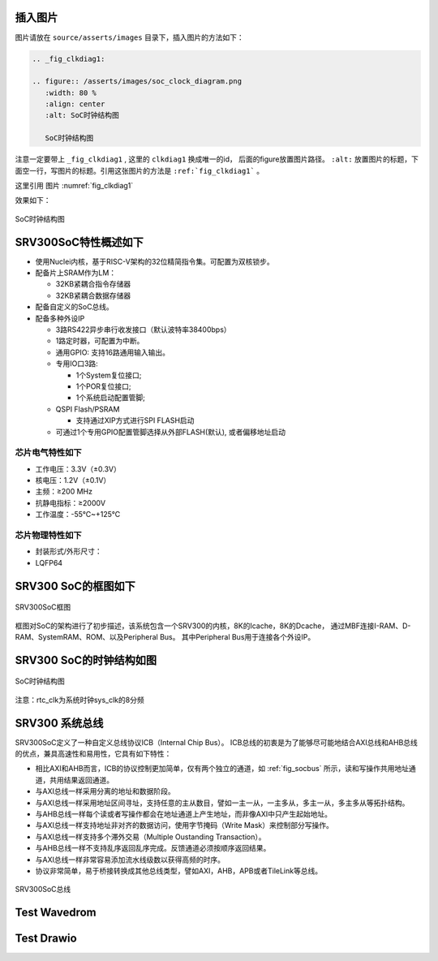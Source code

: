 插入图片
--------

图片请放在 ``source/asserts/images`` 目录下，插入图片的方法如下：

.. code-block:: rst

   .. _fig_clkdiag1:

   .. figure:: /asserts/images/soc_clock_diagram.png
      :width: 80 %
      :align: center
      :alt: SoC时钟结构图

      SoC时钟结构图

注意一定要带上 ``_fig_clkdiag1`` , 这里的 ``clkdiag1`` 换成唯一的id， 后面的figure放置图片路径。
``:alt:`` 放置图片的标题，下面空一行，写图片的标题。引用这张图片的方法是 ``:ref:`fig_clkdiag1``` 。

这里引用 图片 :numref:`fig_clkdiag1`


效果如下：


.. _fig_clkdiag1:

.. figure:: /asserts/images/soc_clock_diagram.png
   :width: 80 %
   :align: center
   :alt: SoC时钟结构图

   SoC时钟结构图


SRV300SoC特性概述如下
---------------------

-  使用Nuclei内核，基于RISC-V架构的32位精简指令集。可配置为双核锁步。
-  配备片上SRAM作为LM：

   -  32KB紧耦合指令存储器
   -  32KB紧耦合数据存储器

-  配备自定义的SoC总线。
-  配备多种外设IP

   -  3路RS422异步串行收发接口（默认波特率38400bps）
   -  1路定时器，可配置为中断。
   -  通用GPIO: 支持16路通用输入输出。
   -  专用IO口3路:

      -  1个System复位接口;
      -  1个POR复位接口;
      -  1个系统启动配置管脚;

   -  QSPI Flash/PSRAM

      -  支持通过XIP方式进行SPI FLASH启动

   -  可通过1个专用GPIO配置管脚选择从外部FLASH(默认), 或者偏移地址启动

芯片电气特性如下
~~~~~~~~~~~~~~~~

-  工作电压：3.3V（±0.3V）
-  核电压：1.2V（±0.1V）
-  主频：≥200 MHz
-  抗静电指标：≥2000V
-  工作温度：-55℃~+125℃

芯片物理特性如下
~~~~~~~~~~~~~~~~

-  封装形式/外形尺寸：
-  LQFP64

SRV300 SoC的框图如下
--------------------

.. _fig_socdiag:

.. figure:: /asserts/images/soc_diag.png
   :width: 80 %
   :align: center
   :alt: SRV300SoC框图

   SRV300SoC框图

框图对SoC的架构进行了初步描述，该系统包含一个SRV300的内核，8K的Icache，8K的Dcache，
通过MBF连接I-RAM、D-RAM、SystemRAM、ROM、以及Peripheral Bus。
其中Peripheral Bus用于连接各个外设IP。

SRV300 SoC的时钟结构如图
------------------------

.. _fig_clkdiag:

.. figure:: /asserts/images/soc_clock_diagram.png
   :width: 80 %
   :align: center
   :alt: SoC时钟结构图

   SoC时钟结构图

注意：rtc_clk为系统时钟sys_clk的8分频

SRV300 系统总线
---------------

SRV300SoC定义了一种自定义总线协议ICB（Internal Chip Bus）。
ICB总线的初衷是为了能够尽可能地结合AXI总线和AHB总线的优点，兼具高速性和易用性，它具有如下特性：

- 相比AXI和AHB而言，ICB的协议控制更加简单，仅有两个独立的通道，如 :ref:`fig_socbus` 所示，读和写操作共用地址通道，共用结果返回通道。 
- 与AXI总线一样采用分离的地址和数据阶段。
- 与AXI总线一样采用地址区间寻址，支持任意的主从数目，譬如一主一从，一主多从，多主一从，多主多从等拓扑结构。
- 与AHB总线一样每个读或者写操作都会在地址通道上产生地址，而非像AXI中只产生起始地址。
- 与AXI总线一样支持地址非对齐的数据访问，使用字节掩码（Write Mask）来控制部分写操作。 
- 与AXI总线一样支持多个滞外交易（Multiple Oustanding Transaction）。 
- 与AHB总线一样不支持乱序返回乱序完成。反馈通道必须按顺序返回结果。 
- 与AXI总线一样非常容易添加流水线级数以获得高频的时序。 
- 协议非常简单，易于桥接转换成其他总线类型，譬如AXI，AHB，APB或者TileLink等总线。

.. _fig_socbus:

.. figure:: /asserts/images/soc_bus.png
   :width: 60 %
   :align: center
   :alt: SRV300SoC总线

   SRV300SoC总线


Test Wavedrom
---------------

.. wavedrom::

        { "signal": [
                { "name": "clk",  "wave": "P......" },
                { "name": "bus",  "wave": "x.==.=x", "data": ["head", "body", "tail", "data"] },
                { "name": "wire", "wave": "0.1..0." }
        ]}



Test Drawio
---------------

.. drawio-image:: /asserts/drawio/box.drawio
    :export-width: 100
    :align: center

.. drawio-figure:: /asserts/drawio/box.drawio



.. drawio-image:: /asserts/drawio/box.drawio
   :align: center


.. drawio-figure:: /asserts/drawio/flow.drawio
   :align: center


.. drawio-image:: /asserts/drawio/flow.drawio
    :height: 100
    :align: center

.. drawio-figure:: /asserts/drawio/flow.drawio
   :align: center
   :alt: CPU Release Flow

   CPU Release Flow